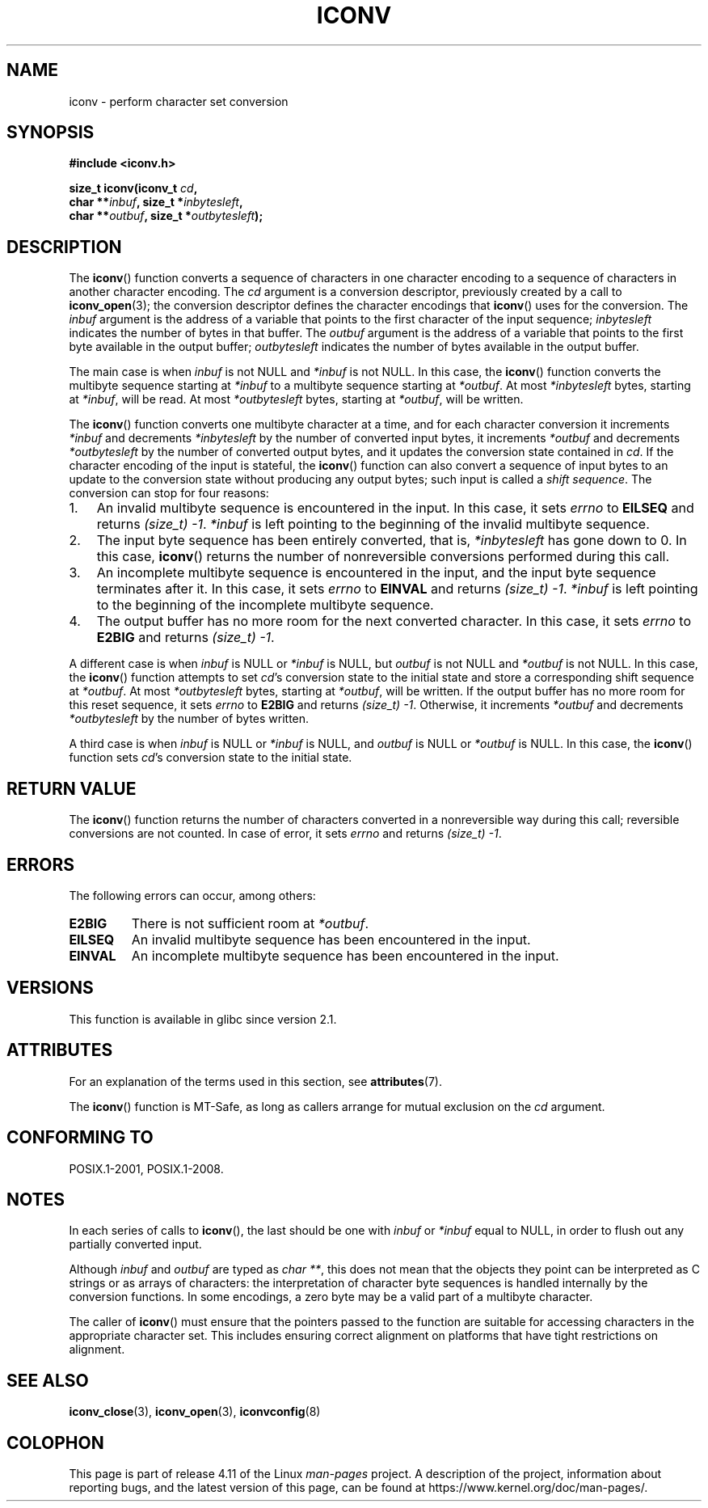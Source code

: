 .\" Copyright (c) Bruno Haible <haible@clisp.cons.org>
.\"
.\" %%%LICENSE_START(GPLv2+_DOC_ONEPARA)
.\" This is free documentation; you can redistribute it and/or
.\" modify it under the terms of the GNU General Public License as
.\" published by the Free Software Foundation; either version 2 of
.\" the License, or (at your option) any later version.
.\" %%%LICENSE_END
.\"
.\" References consulted:
.\"   GNU glibc-2 source code and manual
.\"   OpenGroup's Single UNIX specification
.\"	http://www.UNIX-systems.org/online.html
.\"
.\" 2000-06-30 correction by Yuichi SATO <sato@complex.eng.hokudai.ac.jp>
.\" 2000-11-15 aeb, fixed prototype
.\"
.TH ICONV 3 2015-12-28 "GNU" "Linux Programmer's Manual"
.SH NAME
iconv \- perform character set conversion
.SH SYNOPSIS
.nf
.B #include <iconv.h>
.sp
.BI "size_t iconv(iconv_t " cd ,
.BI "             char **" inbuf ", size_t *" inbytesleft ,
.BI "             char **" outbuf ", size_t *" outbytesleft );
.fi
.SH DESCRIPTION
The
.BR iconv ()
function converts a sequence of characters in one character encoding
to a sequence of characters in another character encoding.
The
.I cd
argument is a conversion descriptor,
previously created by a call to
.BR iconv_open (3);
the conversion descriptor defines the character encodings that
.BR iconv ()
uses for the conversion.
The
.I inbuf
argument is the address of a variable that points to
the first character of the input sequence;
.I inbytesleft
indicates the number of bytes in that buffer.
The
.I outbuf
argument is the address of a variable that points to
the first byte available in the output buffer;
.I outbytesleft
indicates the number of bytes available in the output buffer.
.PP
The main case is when \fIinbuf\fP is not NULL and \fI*inbuf\fP is not NULL.
In this case, the
.BR iconv ()
function converts the multibyte sequence
starting at \fI*inbuf\fP to a multibyte sequence starting at \fI*outbuf\fP.
At most \fI*inbytesleft\fP bytes, starting at \fI*inbuf\fP, will be read.
At most \fI*outbytesleft\fP bytes, starting at \fI*outbuf\fP, will be written.
.PP
The
.BR iconv ()
function converts one multibyte character at a time, and for
each character conversion it increments \fI*inbuf\fP and decrements
\fI*inbytesleft\fP by the number of converted input bytes, it increments
\fI*outbuf\fP and decrements \fI*outbytesleft\fP by the number of converted
output bytes, and it updates the conversion state contained in \fIcd\fP.
If the character encoding of the input is stateful, the
.BR iconv ()
function can also convert a sequence of input bytes
to an update to the conversion state without producing any output bytes;
such input is called a \fIshift sequence\fP.
The conversion can stop for four reasons:
.IP 1. 3
An invalid multibyte sequence is encountered in the input.
In this case,
it sets \fIerrno\fP to \fBEILSEQ\fP and returns
.IR (size_t)\ \-1 .
\fI*inbuf\fP
is left pointing to the beginning of the invalid multibyte sequence.
.IP 2.
The input byte sequence has been entirely converted,
that is, \fI*inbytesleft\fP has gone down to 0.
In this case,
.BR iconv ()
returns the number of
nonreversible conversions performed during this call.
.IP 3.
An incomplete multibyte sequence is encountered in the input, and the
input byte sequence terminates after it.
In this case, it sets \fIerrno\fP to
\fBEINVAL\fP and returns
.IR (size_t)\ \-1 .
\fI*inbuf\fP is left pointing to the
beginning of the incomplete multibyte sequence.
.IP 4.
The output buffer has no more room for the next converted character.
In this case, it sets \fIerrno\fP to \fBE2BIG\fP and returns
.IR (size_t)\ \-1 .
.PP
A different case is when \fIinbuf\fP is NULL or \fI*inbuf\fP is NULL, but
\fIoutbuf\fP is not NULL and \fI*outbuf\fP is not NULL.
In this case, the
.BR iconv ()
function attempts to set \fIcd\fP's conversion state to the
initial state and store a corresponding shift sequence at \fI*outbuf\fP.
At most \fI*outbytesleft\fP bytes, starting at \fI*outbuf\fP, will be written.
If the output buffer has no more room for this reset sequence, it sets
\fIerrno\fP to \fBE2BIG\fP and returns
.IR (size_t)\ \-1 .
Otherwise, it increments
\fI*outbuf\fP and decrements \fI*outbytesleft\fP by the number of bytes
written.
.PP
A third case is when \fIinbuf\fP is NULL or \fI*inbuf\fP is NULL, and
\fIoutbuf\fP is NULL or \fI*outbuf\fP is NULL.
In this case, the
.BR iconv ()
function sets \fIcd\fP's conversion state to the initial state.
.SH RETURN VALUE
The
.BR iconv ()
function returns the number of characters converted in a
nonreversible way during this call; reversible conversions are not counted.
In case of error, it sets \fIerrno\fP and returns
.IR (size_t)\ \-1 .
.SH ERRORS
The following errors can occur, among others:
.TP
.B E2BIG
There is not sufficient room at \fI*outbuf\fP.
.TP
.B EILSEQ
An invalid multibyte sequence has been encountered in the input.
.TP
.B EINVAL
An incomplete multibyte sequence has been encountered in the input.
.SH VERSIONS
This function is available in glibc since version 2.1.
.SH ATTRIBUTES
For an explanation of the terms used in this section, see
.BR attributes (7).
.TS
allbox;
lb lb lb
l l l.
Interface	Attribute	Value
T{
.BR iconv ()
T}	Thread safety	MT-Safe race:cd
.TE
.PP
The
.BR iconv ()
function is MT-Safe, as long as callers arrange for
mutual exclusion on the
.I cd
argument.
.SH CONFORMING TO
POSIX.1-2001, POSIX.1-2008.
.SH NOTES
In each series of calls to
.BR iconv (),
the last should be one with \fIinbuf\fP or \fI*inbuf\fP equal to NULL,
in order to flush out any partially converted input.

Although
.I inbuf
and
.I outbuf
are typed as
.IR "char\ **" ,
this does not mean that the objects they point can be interpreted
as C strings or as arrays of characters:
the interpretation of character byte sequences is
handled internally by the conversion functions.
In some encodings, a zero byte may be a valid part of a multibyte character.

The caller of
.BR iconv ()
must ensure that the pointers passed to the function are suitable
for accessing characters in the appropriate character set.
This includes ensuring correct alignment on platforms that have
tight restrictions on alignment.
.SH SEE ALSO
.BR iconv_close (3),
.BR iconv_open (3),
.BR iconvconfig (8)
.SH COLOPHON
This page is part of release 4.11 of the Linux
.I man-pages
project.
A description of the project,
information about reporting bugs,
and the latest version of this page,
can be found at
\%https://www.kernel.org/doc/man\-pages/.
